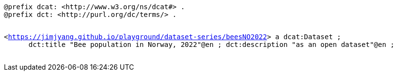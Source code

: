 `@prefix dcat: <\http://www.w3.org/ns/dcat#> .` +
`@prefix dct: <\http://purl.org/dc/terms/> .` +
`&#8201;` +

`<https://jimjyang.github.io/playground/dataset-series/beesNO2022[]> a dcat:Dataset ;` +
`&#8201; &#8201; &#8201;    dct:title "Bee population in Norway, 2022"@en ;
   dct:description "as an open dataset"@en ;` +
`&#8201; &#8201; &#8201;`

